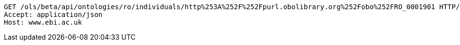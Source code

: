 [source,http]
----
GET /ols/beta/api/ontologies/ro/individuals/http%253A%252F%252Fpurl.obolibrary.org%252Fobo%252FRO_0001901 HTTP/1.1
Accept: application/json
Host: www.ebi.ac.uk

----